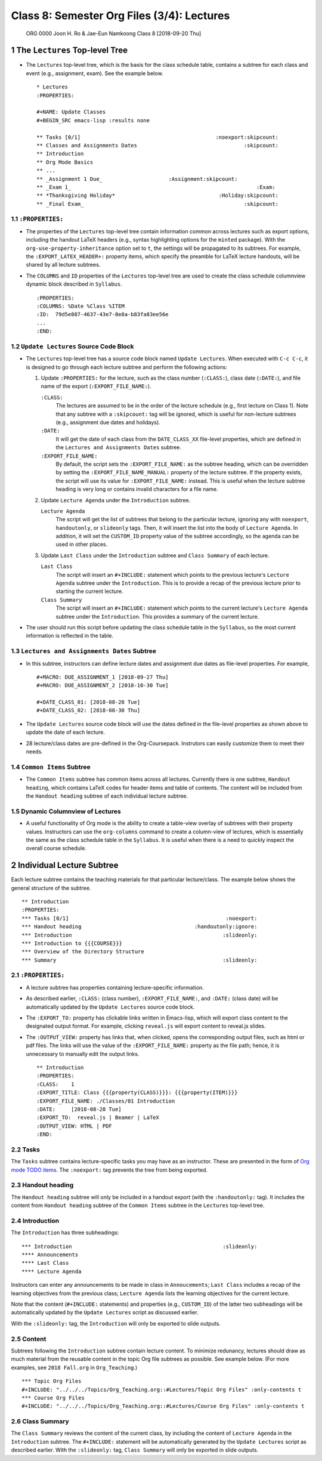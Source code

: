 ===========================================
Class 8: Semester Org Files (3/4): Lectures
===========================================


 ORG 0000  Joon H. Ro & Jae-Eun Namkoong  
 Class 8  [2018-09-20 Thu] 

1 The ``Lectures`` Top-level Tree
---------------------------------

- The ``Lectures`` top-level tree, which is the basis for the class
  schedule table, contains a subtree for each class and event (e.g.,
  assignment, exam). See the example below.

  ::

      * Lectures
      :PROPERTIES:

      #+NAME: Update Classes
      #+BEGIN_SRC emacs-lisp :results none

      ** Tasks [0/1]                                           :noexport:skipcount:
      ** Classes and Assignments Dates                                  :skipcount:
      ** Introduction
      ** Org Mode Basics
      ** ...
      ** _Assignment 1 Due_                     :Assignment:skipcount:
      ** _Exam 1_                                                           :Exam:
      ** *Thanksgiving Holiday*                                 :Holiday:skipcount:
      ** _Final Exam_                                                   :skipcount:

1.1 ``:PROPERTIES:``
~~~~~~~~~~~~~~~~~~~~

- The properties of the ``Lectures`` top-level tree contain information common
  across lectures such as export options, including the handout LaTeX
  headers (e.g., syntax highlighting options for the ``minted`` package). With
  the ``org-use-property-inheritance`` option set to ``t``, the settings will be
  propagated to its subtrees. For example, the ``:EXPORT_LATEX_HEADER+:``
  property items, which specify the preamble for LaTeX lecture handouts, will
  be shared by all lecture subtrees.

- The ``COLUMNS`` and ``ID`` properties of the ``Lectures`` top-level tree
  are used to create the class schedule columnview dynamic block
  described in ``Syllabus``.

  ::

      :PROPERTIES:
      :COLUMNS: %Date %Class %ITEM
      :ID:  79d5e887-4637-43e7-8e8a-b83fa83ee56e
      ...
      :END:

1.2 ``Update Lectures`` Source Code Block
~~~~~~~~~~~~~~~~~~~~~~~~~~~~~~~~~~~~~~~~~

- The ``Lectures`` top-level tree has a source code block named ``Update Lectures``. When executed with ``C-c C-c``, it is designed to go through
  each lecture subtree and perform the following actions:

  1. Update ``:PROPERTIES:`` for the lecture, such as the class number
     (``:CLASS:``), class date (``:DATE:``), and file name of the export
     (``:EXPORT_FILE_NAME:``).

     ``:CLASS:``
         The lectures are assumed to be in the order of the
         lecture schedule (e.g., first lecture on Class
         1). Note that any subtree with a ``:skipcount:`` tag
         will be ignored, which is useful for
         non-lecture subtrees (e.g., assignment due dates
         and holidays).

     ``:DATE:``
         It will get the date of each class from the ``DATE_CLASS_XX`` file-level
         properties, which are defined in the ``Lectures and Assignments Dates`` subtree.

     ``:EXPORT_FILE_NAME:``
         By default, the script sets the
         ``:EXPORT_FILE_NAME:`` as the subtree heading, which can be
         overridden by setting the ``:EXPORT_FILE_NAME_MANUAL:``
         property of the lecture subtree. If the property exists, the
         script will use its value for ``:EXPORT_FILE_NAME:``
         instead. This is useful when the lecture subtree heading is
         very long or contains invalid characters for a file name.

  2. Update ``Lecture Agenda`` under the ``Introduction`` subtree.

     ``Lecture Agenda``
         The script will get the list of subtrees
         that belong to the particular lecture, ignoring any with
         ``noexport``, ``handoutonly``, or ``slideonly`` tags. Then, it
         will insert the list into the body of ``Lecture Agenda``. In
         addition, it will set the ``CUSTOM_ID`` property value of the
         subtree accordingly, so the agenda can be used in other
         places.

  3. Update ``Last Class`` under the ``Introduction`` subtree and ``Class Summary`` of
     each lecture. 

     ``Last Class``
         The script will insert an ``#+INCLUDE:``
         statement which points to the previous
         lecture's ``Lecture Agenda`` subtree under the
         ``Introduction``. This is to provide a recap of
         the previous lecture prior to starting the
         current lecture.

     ``Class Summary``
         The script will insert an ``#+INCLUDE:``
         statement which points to the current lecture's ``Lecture Agenda`` subtree under the ``Introduction``. This provides a
         summary of the current lecture.

- The user should run this script before updating the class schedule table 
  in the ``Syllabus``, so the most current information is reflected in the table.

1.3 ``Lectures and Assignments Dates`` Subtree
~~~~~~~~~~~~~~~~~~~~~~~~~~~~~~~~~~~~~~~~~~~~~~

- In this subtree, instructors can define lecture dates and assignment
  due dates as file-level properties. For example,

  ::

      #+MACRO: DUE_ASSIGNMENT_1 [2018-09-27 Thu]
      #+MACRO: DUE_ASSIGNMENT_2 [2018-10-30 Tue]

      #+DATE_CLASS_01: [2018-08-28 Tue]
      #+DATE_CLASS_02: [2018-08-30 Thu]

- The ``Update Lectures`` source code block will use the dates defined
  in the file-level properties as shown above to update the date of each lecture.

- 28 lecture/class dates are pre-defined in the
  Org-Coursepack. Instrutors can easily customize them to meet their needs.

1.4 ``Common Items`` Subtree
~~~~~~~~~~~~~~~~~~~~~~~~~~~~

- The ``Common Items`` subtree has common items across all lectures. Currently
  there is one subtree, ``Handout heading``, which contains LaTeX codes for
  header items and table of contents. The content will be included from the 
  ``Handout heading`` subtree of each individual lecture subtree.

1.5 Dynamic Columnview of Lectures
~~~~~~~~~~~~~~~~~~~~~~~~~~~~~~~~~~

- A useful functionality of Org mode is the ability to create a
  table-view overlay of subtrees with their property
  values. Instructors can use the ``org-columns`` command to create a column-view of
  lectures, which is essentially the same as the class schedule table
  in the ``Syllabus``. It is useful when there is a need to quickly inspect
  the overall course schedule.

2 Individual Lecture Subtree
----------------------------

Each lecture subtree contains the teaching materials for that particular lecture/class. The
example below shows the general structure of the subtree.

::

    ** Introduction
    :PROPERTIES:
    *** Tasks [0/1]                                                  :noexport:
    *** Handout heading                                    :handoutonly:ignore:
    *** Introduction                                                :slideonly:
    *** Introduction to {{{COURSE}}}
    *** Overview of the Directory Structure
    *** Summary                                                     :slideonly:

2.1 ``:PROPERTIES:``
~~~~~~~~~~~~~~~~~~~~

- A lecture subtree has properties containing lecture-specific information.

- As described earlier, ``:CLASS:`` (class number), ``:EXPORT_FILE_NAME:``, and ``:DATE:`` (class date) will be
  automatically updated by the ``Update Lectures`` source code block.

- The ``:EXPORT_TO:`` property has clickable links written in Emacs-lisp, which will
  export class content to the designated output format. For example, clicking
  ``reveal.js`` will export content to reveal.js slides.

- The ``:OUTPUT_VIEW:`` property has links that, when clicked,
  opens the corresponding output files, such as html or pdf files. The
  links will use the value of the ``:EXPORT_FILE_NAME:`` property as the
  file path; hence, it is unnecessary to manually edit the output
  links.

  ::

      ** Introduction
      :PROPERTIES:
      :CLASS:    1
      :EXPORT_TITLE: Class {{{property(CLASS)}}}: {{{property(ITEM)}}}
      :EXPORT_FILE_NAME: ./Classes/01 Introduction
      :DATE:     [2018-08-28 Tue]
      :EXPORT_TO:  reveal.js | Beamer | LaTeX 
      :OUTPUT_VIEW: HTML | PDF
      :END:

2.2 Tasks
~~~~~~~~~

The ``Tasks`` subtree contains lecture-specific tasks you may have as an
instructor. These are presented in the form of `Org mode TODO
items <https://orgmode.org/manual/TODO-items.html>`_. The ``:noexport:`` tag prevents the tree from being exported.

2.3 Handout heading
~~~~~~~~~~~~~~~~~~~

The ``Handout heading`` subtree will only be included in a handout export (with the
``:handoutonly:`` tag). It includes the content from ``Handout heading`` subtree of the 
``Common Items`` subtree in the ``Lectures`` top-level tree.

2.4 Introduction
~~~~~~~~~~~~~~~~

The ``Introduction`` has three subheadings:

::

    *** Introduction                                                :slideonly:
    **** Announcements
    **** Last Class
    **** Lecture Agenda

Instructors can enter any announcements to be made in class in ``Annoucements``;
``Last Class`` includes a recap of the learning objectives from the previous
class; ``Lecture Agenda`` lists the learning objectives for the current lecture.

Note that the content (``#+INCLUDE:`` statements) and properties (e.g.,
``CUSTOM_ID``) of the latter two subheadings will be automatically updated by the ``Update Lectures``
script as discussed earlier.

With the ``:slideonly:`` tag, the ``Introduction`` will only be exported to slide
outputs.

2.5 Content
~~~~~~~~~~~

Subtrees following the ``Introduction`` subtree contain lecture content.
To minimize redunancy, lectures should draw as much material from the reusable
content in the topic Org file subtrees as possible. See example
below. (For more examples, see ``2018 Fall.org`` in ``Org_Teaching``.)

::

    *** Topic Org Files
    #+INCLUDE: "../../../Topics/Org_Teaching.org::#Lectures/Topic Org Files" :only-contents t
    *** Course Org Files
    #+INCLUDE: "../../../Topics/Org_Teaching.org::#Lectures/Course Org Files" :only-contents t

2.6 Class Summary
~~~~~~~~~~~~~~~~~

The ``Class Summary`` reviews the content of the current class, by including the content of ``Lecture Agenda`` in the ``Introduction`` subtree.  The ``#+INCLUDE:`` statement will be
automatically generated by the ``Update Lectures`` script as described earlier.
With the ``:slideonly:`` tag, ``Class Summary`` will only be exported in slide outputs.
